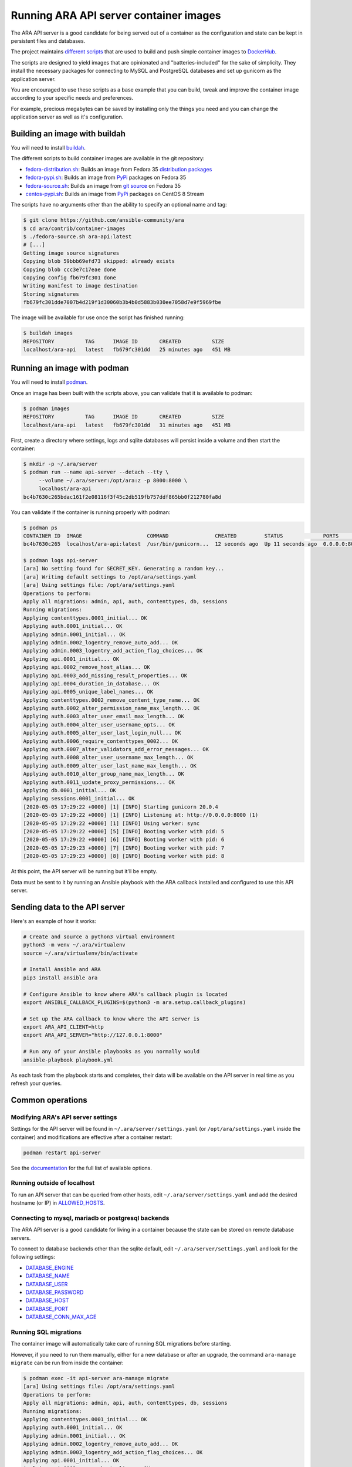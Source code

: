 Running ARA API server container images
=======================================

The ARA API server is a good candidate for being served out of a container as
the configuration and state can be kept in persistent files and databases.

The project maintains `different scripts <https://github.com/ansible-community/ara/tree/master/contrib/container-images>`_
that are used to build and push simple container images to
`DockerHub <https://hub.docker.com/repository/docker/recordsansible/ara-api>`_.

The scripts are designed to yield images that are opinionated and
"batteries-included" for the sake of simplicity.
They install the necessary packages for connecting to MySQL and PostgreSQL
databases and set up gunicorn as the application server.

You are encouraged to use these scripts as a base example that you can build,
tweak and improve the container image according to your specific needs and
preferences.

For example, precious megabytes can be saved by installing only the things you
need and you can change the application server as well as it's configuration.

Building an image with buildah
------------------------------

You will need to install `buildah <https://github.com/containers/buildah/blob/master/install.md>`_.

The different scripts to build container images are available in the git repository:

- fedora-distribution.sh_: Builds an image from Fedora 35 `distribution packages <https://koji.fedoraproject.org/koji/packageinfo?packageID=24394>`_
- fedora-pypi.sh_: Builds an image from `PyPi <https://pypi.org/project/ara>`_ packages on Fedora 35
- fedora-source.sh_: Builds an image from `git source <https://github.com/ansible-community/ara>`_ on Fedora 35
- centos-pypi.sh_: Builds an image from `PyPi <https://pypi.org/project/ara>`_ packages on CentOS 8 Stream

.. _fedora-distribution.sh: https://github.com/ansible-community/ara/blob/master/contrib/container-images/fedora-distribution.sh
.. _fedora-pypi.sh: https://github.com/ansible-community/ara/blob/master/contrib/container-images/fedora-pypi.sh
.. _fedora-source.sh: https://github.com/ansible-community/ara/blob/master/contrib/container-images/fedora-source.sh
.. _centos-pypi.sh: https://github.com/ansible-community/ara/blob/master/contrib/container-images/centos-pypi.sh

The scripts have no arguments other than the ability to specify an optional name
and tag:

.. code-block:: bash

    $ git clone https://github.com/ansible-community/ara
    $ cd ara/contrib/container-images
    $ ./fedora-source.sh ara-api:latest
    # [...]
    Getting image source signatures
    Copying blob 59bbb69efd73 skipped: already exists
    Copying blob ccc3e7c17eae done
    Copying config fb679fc301 done
    Writing manifest to image destination
    Storing signatures
    fb679fc301dde7007b4d219f1d30060b3b4b0d5883b030ee7058d7e9f5969fbe

The image will be available for use once the script has finished running:

.. code-block:: bash

    $ buildah images
    REPOSITORY          TAG      IMAGE ID       CREATED          SIZE
    localhost/ara-api   latest   fb679fc301dd   25 minutes ago   451 MB

Running an image with podman
----------------------------

You will need to install `podman <https://podman.io/getting-started/installation>`_.

Once an image has been built with the scripts above, you can validate that it
is available to podman:

.. code-block:: bash

    $ podman images
    REPOSITORY          TAG      IMAGE ID       CREATED          SIZE
    localhost/ara-api   latest   fb679fc301dd   31 minutes ago   451 MB

First, create a directory where settings, logs and sqlite databases will
persist inside a volume and then start the container:

.. code-block:: bash

    $ mkdir -p ~/.ara/server
    $ podman run --name api-server --detach --tty \
         --volume ~/.ara/server:/opt/ara:z -p 8000:8000 \
         localhost/ara-api
    bc4b7630c265bdac161f2e08116f3f45c2db519fb757ddf865bb0f212780fa8d

You can validate if the container is running properly with podman:

.. code-block:: bash

    $ podman ps
    CONTAINER ID  IMAGE                     COMMAND               CREATED         STATUS             PORTS                   NAMES
    bc4b7630c265  localhost/ara-api:latest  /usr/bin/gunicorn...  12 seconds ago  Up 11 seconds ago  0.0.0.0:8000->8000/tcp  api-server

    $ podman logs api-server
    [ara] No setting found for SECRET_KEY. Generating a random key...
    [ara] Writing default settings to /opt/ara/settings.yaml
    [ara] Using settings file: /opt/ara/settings.yaml
    Operations to perform:
    Apply all migrations: admin, api, auth, contenttypes, db, sessions
    Running migrations:
    Applying contenttypes.0001_initial... OK
    Applying auth.0001_initial... OK
    Applying admin.0001_initial... OK
    Applying admin.0002_logentry_remove_auto_add... OK
    Applying admin.0003_logentry_add_action_flag_choices... OK
    Applying api.0001_initial... OK
    Applying api.0002_remove_host_alias... OK
    Applying api.0003_add_missing_result_properties... OK
    Applying api.0004_duration_in_database... OK
    Applying api.0005_unique_label_names... OK
    Applying contenttypes.0002_remove_content_type_name... OK
    Applying auth.0002_alter_permission_name_max_length... OK
    Applying auth.0003_alter_user_email_max_length... OK
    Applying auth.0004_alter_user_username_opts... OK
    Applying auth.0005_alter_user_last_login_null... OK
    Applying auth.0006_require_contenttypes_0002... OK
    Applying auth.0007_alter_validators_add_error_messages... OK
    Applying auth.0008_alter_user_username_max_length... OK
    Applying auth.0009_alter_user_last_name_max_length... OK
    Applying auth.0010_alter_group_name_max_length... OK
    Applying auth.0011_update_proxy_permissions... OK
    Applying db.0001_initial... OK
    Applying sessions.0001_initial... OK
    [2020-05-05 17:29:22 +0000] [1] [INFO] Starting gunicorn 20.0.4
    [2020-05-05 17:29:22 +0000] [1] [INFO] Listening at: http://0.0.0.0:8000 (1)
    [2020-05-05 17:29:22 +0000] [1] [INFO] Using worker: sync
    [2020-05-05 17:29:22 +0000] [5] [INFO] Booting worker with pid: 5
    [2020-05-05 17:29:22 +0000] [6] [INFO] Booting worker with pid: 6
    [2020-05-05 17:29:23 +0000] [7] [INFO] Booting worker with pid: 7
    [2020-05-05 17:29:23 +0000] [8] [INFO] Booting worker with pid: 8

At this point, the API server will be running but it'll be empty.

Data must be sent to it by running an Ansible playbook with the ARA callback
installed and configured to use this API server.

Sending data to the API server
------------------------------

Here's an example of how it works:

.. code-block:: bash

    # Create and source a python3 virtual environment
    python3 -m venv ~/.ara/virtualenv
    source ~/.ara/virtualenv/bin/activate

    # Install Ansible and ARA
    pip3 install ansible ara

    # Configure Ansible to know where ARA's callback plugin is located
    export ANSIBLE_CALLBACK_PLUGINS=$(python3 -m ara.setup.callback_plugins)

    # Set up the ARA callback to know where the API server is
    export ARA_API_CLIENT=http
    export ARA_API_SERVER="http://127.0.0.1:8000"

    # Run any of your Ansible playbooks as you normally would
    ansible-playbook playbook.yml

As each task from the playbook starts and completes, their data will be
available on the API server in real time as you refresh your queries.

Common operations
-----------------

Modifying ARA's API server settings
~~~~~~~~~~~~~~~~~~~~~~~~~~~~~~~~~~~

Settings for the API server will be found in ``~/.ara/server/settings.yaml``
(or ``/opt/ara/settings.yaml`` inside the container) and modifications are
effective after a container restart:

.. code-block:: bash

    podman restart api-server

See the `documentation <https://ara.readthedocs.io/en/latest/api-configuration.html>`_
for the full list of available options.

Running outside of localhost
~~~~~~~~~~~~~~~~~~~~~~~~~~~~

To run an API server that can be queried from other hosts, edit
``~/.ara/server/settings.yaml`` and add the desired hostname (or IP) in
`ALLOWED_HOSTS <https://ara.readthedocs.io/en/latest/api-configuration.html#ara-allowed-hosts>`_.

Connecting to mysql, mariadb or postgresql backends
~~~~~~~~~~~~~~~~~~~~~~~~~~~~~~~~~~~~~~~~~~~~~~~~~~~

The ARA API server is a good candidate for living in a container because the
state can be stored on remote database servers.

To connect to database backends other than the sqlite default, edit
``~/.ara/server/settings.yaml`` and look for the following settings:

- `DATABASE_ENGINE <https://ara.readthedocs.io/en/latest/api-configuration.html#ara-database-engine>`_
- `DATABASE_NAME <https://ara.readthedocs.io/en/latest/api-configuration.html#ara-database-name>`_
- `DATABASE_USER <https://ara.readthedocs.io/en/latest/api-configuration.html#ara-database-user>`_
- `DATABASE_PASSWORD <https://ara.readthedocs.io/en/latest/api-configuration.html#ara-database-password>`_
- `DATABASE_HOST <https://ara.readthedocs.io/en/latest/api-configuration.html#ara-database-host>`_
- `DATABASE_PORT <https://ara.readthedocs.io/en/latest/api-configuration.html#ara-database-port>`_
- `DATABASE_CONN_MAX_AGE <https://ara.readthedocs.io/en/latest/api-configuration.html#ara-database-conn-max-age>`_

Running SQL migrations
~~~~~~~~~~~~~~~~~~~~~~

The container image will automatically take care of running SQL migrations before
starting.

However, if you need to run them manually, either for a new database or after
an upgrade, the command ``ara-manage migrate`` can be run from inside the container:

.. code-block:: bash

    $ podman exec -it api-server ara-manage migrate
    [ara] Using settings file: /opt/ara/settings.yaml
    Operations to perform:
    Apply all migrations: admin, api, auth, contenttypes, db, sessions
    Running migrations:
    Applying contenttypes.0001_initial... OK
    Applying auth.0001_initial... OK
    Applying admin.0001_initial... OK
    Applying admin.0002_logentry_remove_auto_add... OK
    Applying admin.0003_logentry_add_action_flag_choices... OK
    Applying api.0001_initial... OK
    Applying api.0002_remove_host_alias... OK
    Applying api.0003_add_missing_result_properties... OK
    Applying api.0004_duration_in_database... OK
    Applying api.0005_unique_label_names... OK
    Applying contenttypes.0002_remove_content_type_name... OK
    Applying auth.0002_alter_permission_name_max_length... OK
    Applying auth.0003_alter_user_email_max_length... OK
    Applying auth.0004_alter_user_username_opts... OK
    Applying auth.0005_alter_user_last_login_null... OK
    Applying auth.0006_require_contenttypes_0002... OK
    Applying auth.0007_alter_validators_add_error_messages... OK
    Applying auth.0008_alter_user_username_max_length... OK
    Applying auth.0009_alter_user_last_name_max_length... OK
    Applying auth.0010_alter_group_name_max_length... OK
    Applying auth.0011_update_proxy_permissions... OK
    Applying db.0001_initial... OK
    Applying sessions.0001_initial... OK
